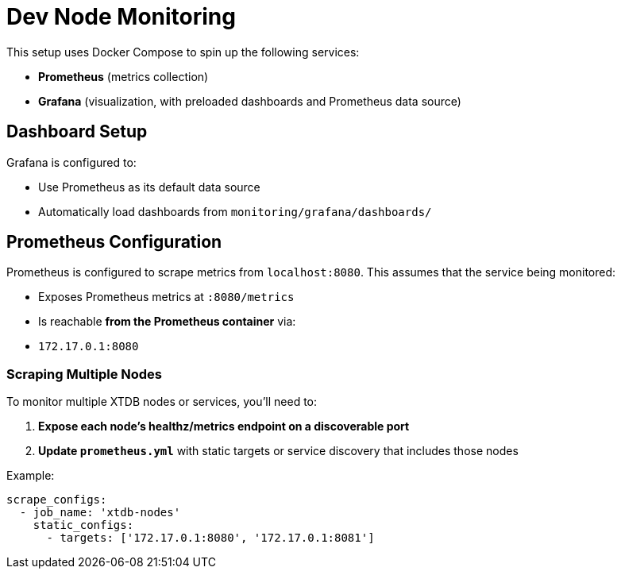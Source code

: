 # Dev Node Monitoring

This setup uses Docker Compose to spin up the following services:

- **Prometheus** (metrics collection)
- **Grafana** (visualization, with preloaded dashboards and Prometheus data source)

## Dashboard Setup

Grafana is configured to:

- Use Prometheus as its default data source
- Automatically load dashboards from `monitoring/grafana/dashboards/`

## Prometheus Configuration

Prometheus is configured to scrape metrics from `localhost:8080`. This assumes that the service being monitored:

- Exposes Prometheus metrics at `:8080/metrics`
- Is reachable **from the Prometheus container** via:
  - `172.17.0.1:8080`

### Scraping Multiple Nodes

To monitor multiple XTDB nodes or services, you'll need to:

1. **Expose each node's healthz/metrics endpoint on a discoverable port**
2. **Update `prometheus.yml`** with static targets or service discovery that includes those nodes

Example:

```yaml
scrape_configs:
  - job_name: 'xtdb-nodes'
    static_configs:
      - targets: ['172.17.0.1:8080', '172.17.0.1:8081']
```
